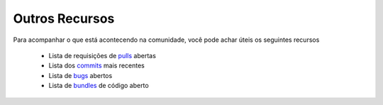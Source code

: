 Outros Recursos
===============

Para acompanhar o que está acontecendo na comunidade, você pode achar úteis os seguintes recursos

 * Lista de requisições de `pulls`_ abertas
 * Lista dos `commits`_ mais recentes
 * Lista de `bugs`_ abertos
 * Lista de `bundles`_ de código aberto

.. _pulls: https://github.com/fabpot/symfony/pulls
.. _commits: https://github.com/fabpot/symfony/commits/master
.. _bugs: http://trac.symfony-project.org/report/24
.. _bundles: http://symfony2bundles.org/
